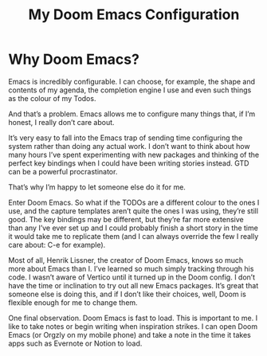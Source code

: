 #+Title: My Doom Emacs Configuration


* Why Doom Emacs?
Emacs is incredibly configurable. I can choose, for example, the shape and contents of my agenda, the completion engine I use and even such things as the colour of my Todos.

And that’s a problem. Emacs allows me to configure many things that, if I’m honest, I really don’t care about.

It’s very easy to fall into the Emacs trap of sending time configuring the system rather than doing any actual work. I don’t want to think about how many hours I’ve spent experimenting with new packages and thinking of the perfect key bindings when I could have been writing stories instead. GTD can be a powerful procrastinator.

That’s why I’m happy to let someone else do it for me.

Enter Doom Emacs. So what if the TODOs are a different colour to the ones I use, and the capture templates aren’t quite the ones I was using, they’re still good. The key bindings may be different, but they’re far more extensive than any I’ve ever set up and I could probably finish a short story in the time it would take me to replicate them (and I can always override the few I really care about: C-e for example).

Most of all, Henrik Lissner, the creator of Doom Emacs, knows so much more about Emacs than I. I’ve learned so much simply tracking through his code. I wasn’t aware of Vertico until it turned up in the Doom config. I don’t have the time or inclination to try out all new Emacs packages. It’s great that someone else is doing this, and if I don’t like their choices, well, Doom is flexible enough for me to change them.

One final observation. Doom Emacs is fast to load. This is important to me. I like to take notes or begin writing when inspiration strikes. I can open Doom Emacs (or Orgzly on my mobile phone) and take a note in the time it takes apps such as Evernote or Notion to load.
